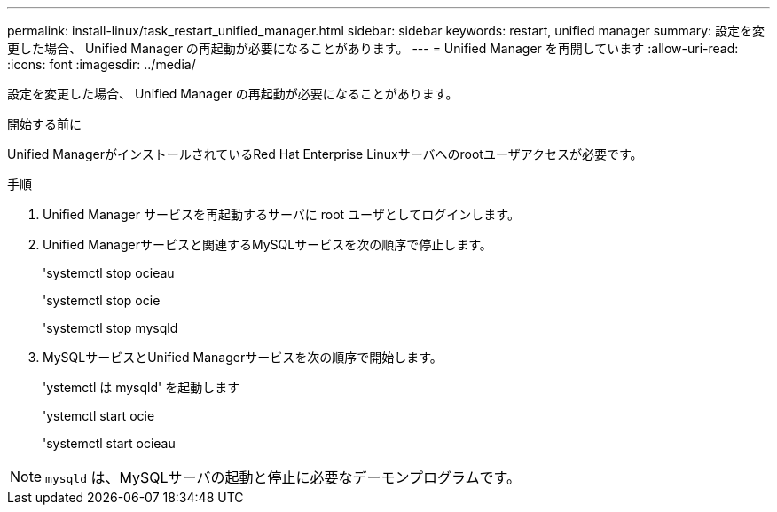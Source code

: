 ---
permalink: install-linux/task_restart_unified_manager.html 
sidebar: sidebar 
keywords: restart, unified manager 
summary: 設定を変更した場合、 Unified Manager の再起動が必要になることがあります。 
---
= Unified Manager を再開しています
:allow-uri-read: 
:icons: font
:imagesdir: ../media/


[role="lead"]
設定を変更した場合、 Unified Manager の再起動が必要になることがあります。

.開始する前に
Unified ManagerがインストールされているRed Hat Enterprise Linuxサーバへのrootユーザアクセスが必要です。

.手順
. Unified Manager サービスを再起動するサーバに root ユーザとしてログインします。
. Unified Managerサービスと関連するMySQLサービスを次の順序で停止します。
+
'systemctl stop ocieau

+
'systemctl stop ocie

+
'systemctl stop mysqld

. MySQLサービスとUnified Managerサービスを次の順序で開始します。
+
'ystemctl は mysqld' を起動します

+
'ystemctl start ocie

+
'systemctl start ocieau



[NOTE]
====
`mysqld` は、MySQLサーバの起動と停止に必要なデーモンプログラムです。

====